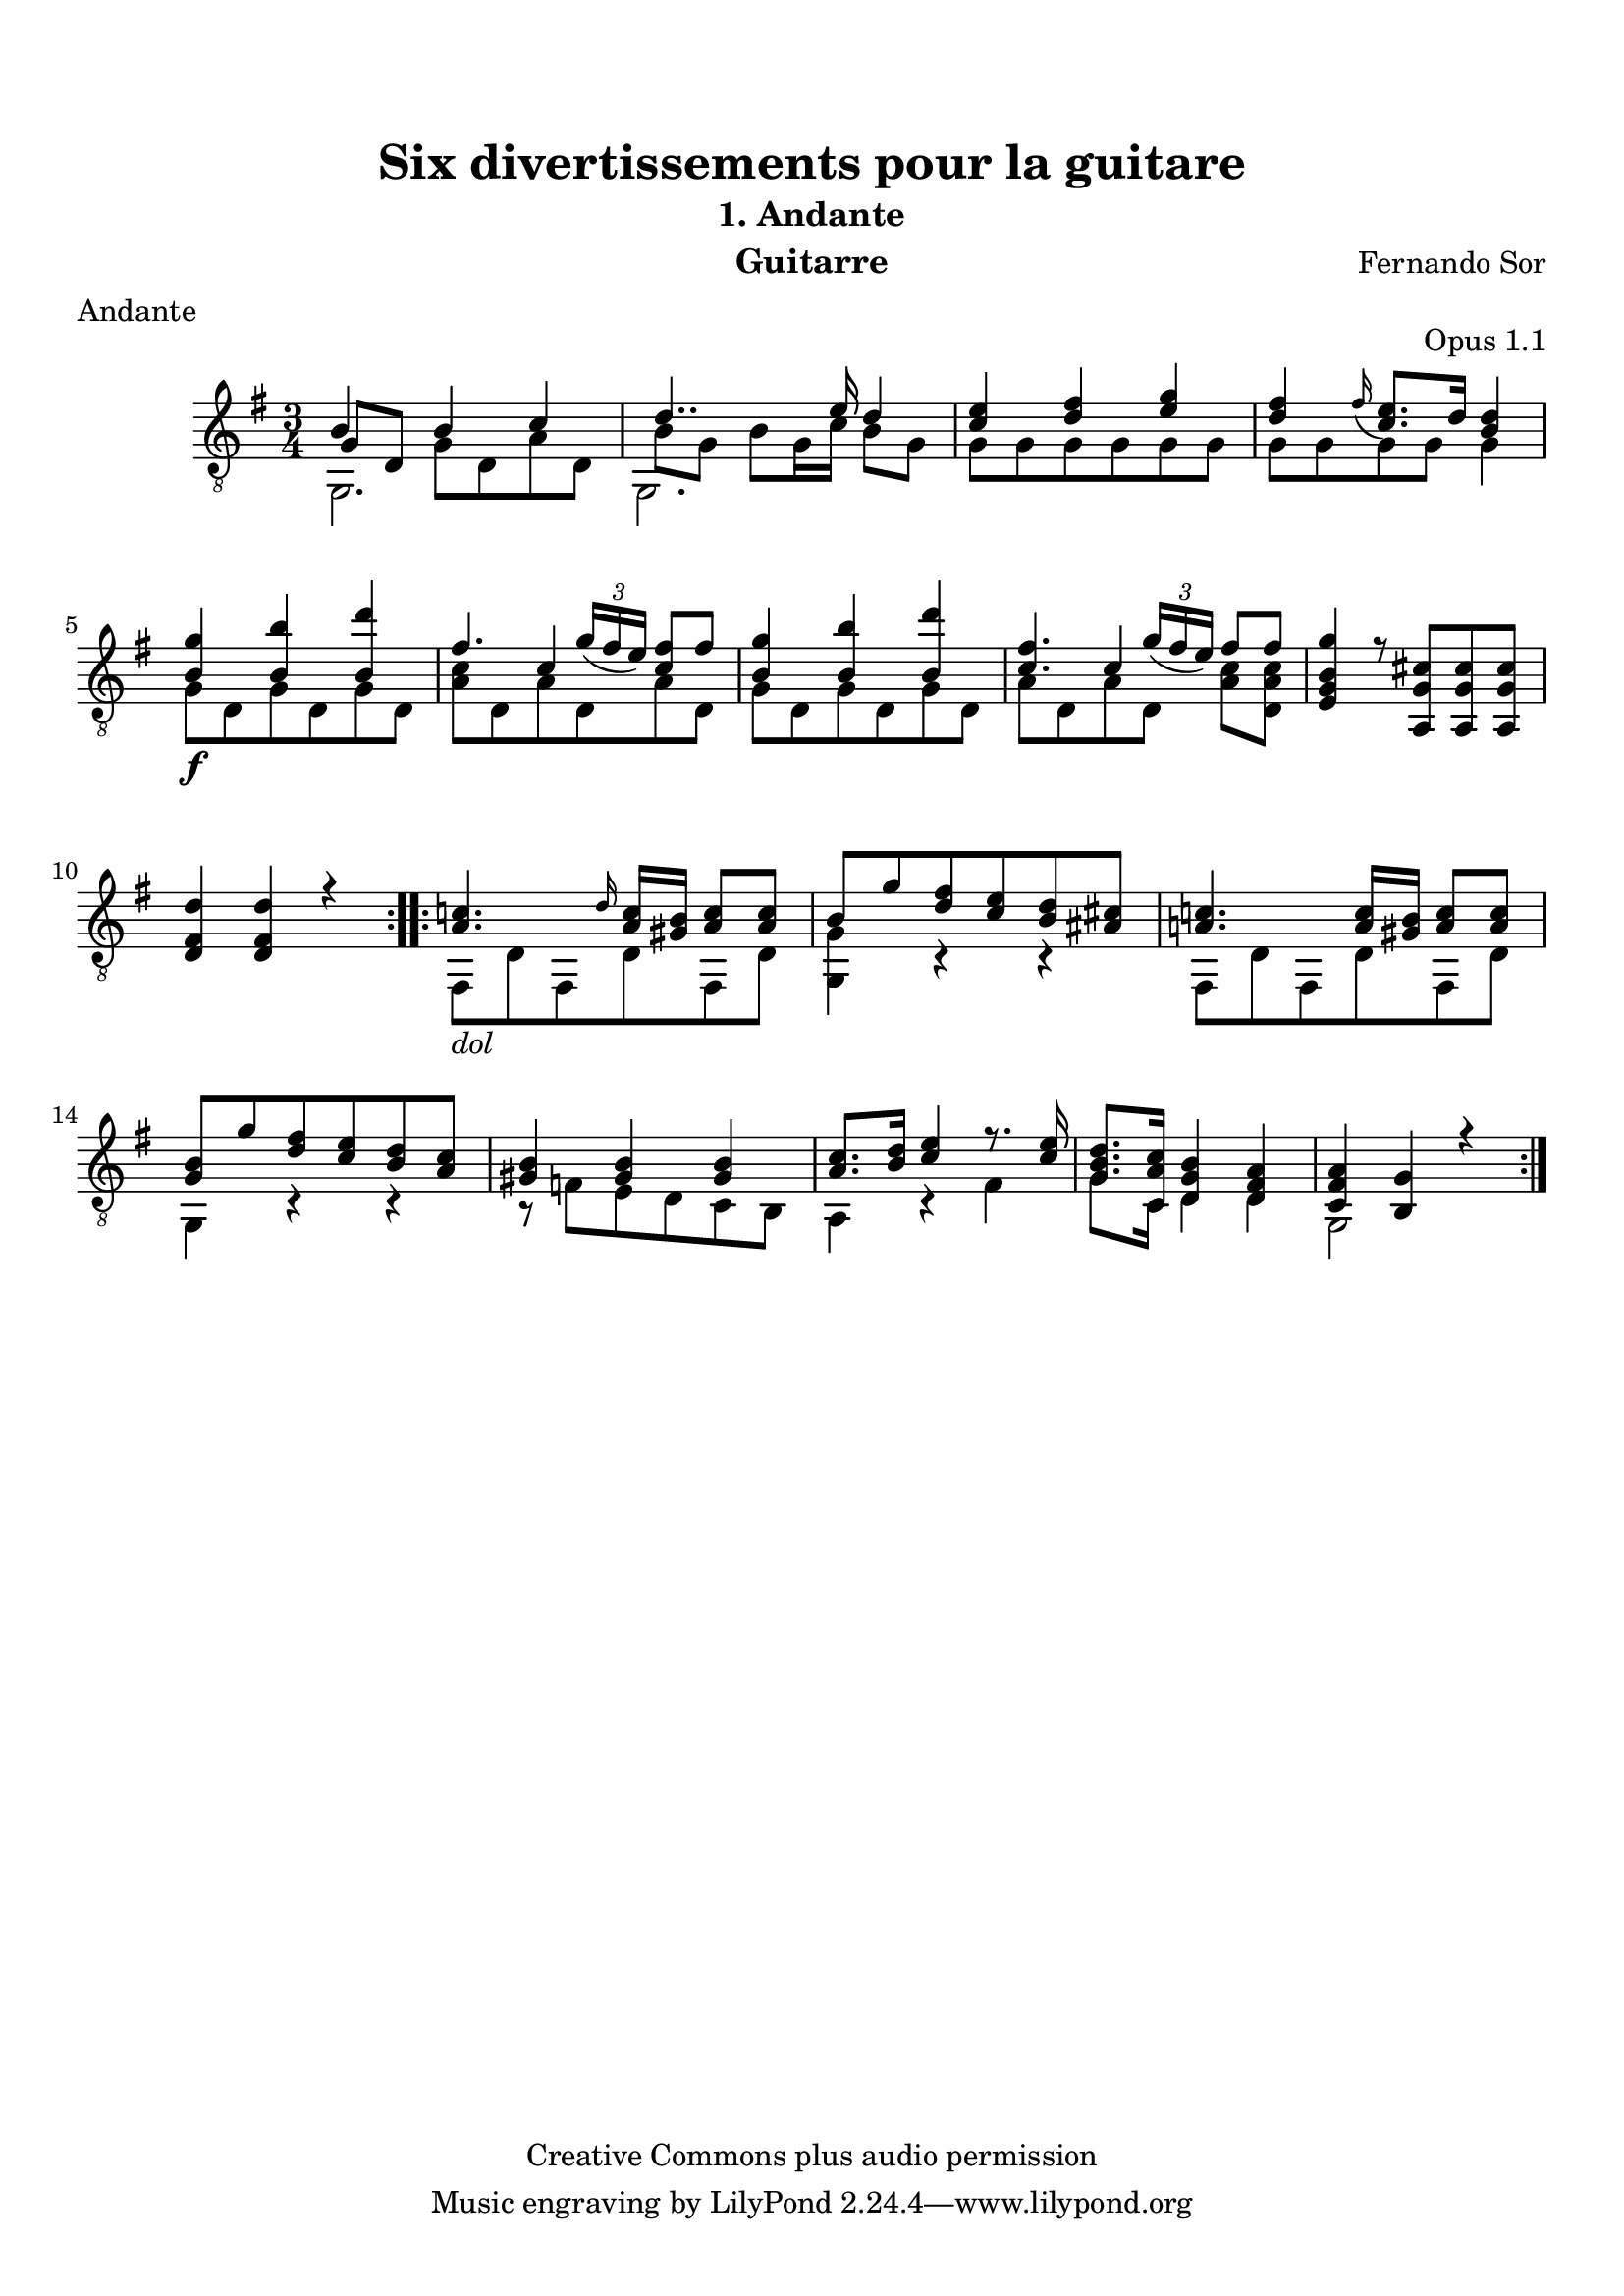 %{
This document aims for a clean and consistent LilyPond editing style:
 * comments on 10 tabs (further if necessary)
 * line numbers at end of line
 * brackets documented at end of line
 * differences from the facsimile documented at end of line
 * ugly tweaks documented at end of line (look for %tweak)

I try to keep this file portable to future LilyPond versions. Therefore, I limit layout tweaks to a minimum.

Enjoy this music!

Mark Van den Borre <mark@markvdb.be>
%}

\version "2.18.2"
\header {
  mutopiatitle = "Divertissements pour la guitare, n°1 Andante "
  mutopiacomposer = "SorF"
  mutopiaopus = "O 1.1"
  mutopiainstrument = "Guitar"
  date = "1820s"
  source = "Golden Music Press/GFA/Frederic Noad facsimile edition"
  style = "Classical"
  copyright = "Creative Commons plus audio permission"
  maintainer = "Mark Van den Borre"
  maintainerEmail = "mark@markvdb.be"
  maintainerWeb = "http://markvdb.be"
  lastupdated = "2004/May/3"
  filename	= "sor_op1_1.ly"
  title 	= "Six divertissements pour la guitare"
  opus		= "Opus 1.1"
  instrument	= "Guitarre"
  meter		= "Andante"
  subtitle = 	"1. Andante"
  source =	"Golden Music Press/GFA/Frederic Noad facsimile edition"
  composer =	"Fernando Sor"
  enteredby	= "Mark Van den Borre"
  footer = 	"Mutopia-2004/05/03-413"
}

\paper{ 
  top-margin = 8 \mm
  bottom-margin = 10 \mm
  top-markup-spacing.basic-distance = #6 %-dist. from bottom of top margin to the first markup/title
  markup-system-spacing.basic-distance = #7 %-dist. from header/title to first system
  system-system-spacing.basic-distance = #18
  top-system-spacing.basic-distance = #12
}



upperVoice =  \relative c' {
 \repeat volta 2 {
  b4 b c|									%1
  d4.. e16 d4|									%2
  <e c> <fis d> <g e>|								%3
  <fis d>
%  \once \override Slur.attachment-offset = #'((0 . -0.4) . (-0.6 . -1.5))	%tweak slur
  \grace fis16_( <e c>8.) d16 <d b>4|						%4 facsimile: grace fis slurs to e, not c
  <g b,><b b,> <d b,>|								%5
  fis,4. \slurDown \tuplet 3/2 {g16( fis  e)} <fis c>8[ fis]|			%6
  <g b,>4 <b b,> <d b,>|							%7
  <fis, c>4. \tuplet 3/2 {g16( fis  e)}  fis8[ fis]|				%8
  <g b, g e>4 r8<cis, g a,>[ <cis g a,><cis g a,>]|				%9
  <d fis, d>4<d fis, d> r4|							%10
 }										%end 1st repeat

 \repeat volta 2 {
  <c! a>4. \grace d16 <c a>16<b gis> <c a>8<c a>|				%11
  b g' <fis d> <e c> <d b> <cis! ais!>|						%12
  <c! a!>4. <c a>16<b gis> <c a>8<c a>|						%13 corrected: facsimile says g
  <b g> g' <fis d> <e c> <d b> <c a>|						%14
  <b gis>4<b gis>4<b gis>4|							%15
  <c a>8.<d b>16 <e c>4 r8. <e c>16|						%16 corrected: facsimile says <e c>8
  <d b g>8.<c a c,>16 <b g d>4 <a fis d>|					%17
  <a fis c><g b,>r|								%18
 }										%end 2nd repeat
}										%end upperVoice

lowerVoice =  \relative c {
 \repeat volta 2 {
  \stemDown g2.|								%1
  g2.|										%2
  g'8[ g g g g g]|								%3
  g[ g g g] g4|									%4
  g8[\f d g d g d]|								%5
  <c' a>[ d, a' d, a' d,]|							%6
  g[ d g d g d]|								%7
  a'[ d, a' d,] <c' a>[ <c a d,>]|						%8
  s2.|										%9
  s2.|										%10
 }										%end 1st repeat
 \repeat volta 2 {
  fis,,8[_\markup \italic "dol" d' fis, d' fis, d']|				%11
  <g, g'>4 c\rest c\rest|									%12 corrected: facsimile says e
  fis,8[ d' fis, d' fis, d']|							%13
  g,4 c\rest c\rest |									%14
  b8\rest f'[ e d c b]|								%15
  a4 c\rest fis|                                    %16
  g8. c,16 d4 d|                                    %17
  g,2 s4|									%18
 }										%end 2nd repeat
}										%end lowerVoice

middleVoice =  \relative c {
 \repeat volta 2 {
  \once\shiftOn \stemUp g'8[ d] \stemDown  g[ d a' d,]|					%1
  b'8[ g] b[ g16 c]  b8[ g]|                %2
  s2.|										%3
  s2.|										%4
  s2.|										%5
  s4 \stemUp c s|                           %6
  s2.|										%7
  s4 c s4|									%8
  s2.|										%9
  s2.|										%10
 }										%end 1st repeat

 \repeat volta 2 {
  s2.|										%11
  s2.|										%12
  s2.|										%13
  s2.|										%14
  s2.|										%15
  s2.|										%16
  s2.|										%17
  s2.|										%18
 }										%end 2nd repeat
}										%end middleVoice

\score {
  \new Staff = "upper" \with {
    midiInstrument = #"acoustic guitar (nylon)"
    } <<
    \time 3/4
    \key g \major
    \clef "treble_8"
    \new Voice = "one" {
        \voiceOne
	\upperVoice
    }
    \new Voice = "two" {
        \voiceTwo
	\middleVoice
    }
    \new Voice = "three" {
    	\voiceThree
	\lowerVoice
    }
>>

  \midi {
    \tempo 4 = 84
    }


\layout {
  \context {
    \Score
    \override SpacingSpanner.base-shortest-duration = #(ly:make-moment 1/16)
    }
%  line-width = 455.244096\pt
%  textheight = 24.0 \cm    % for A4 paper
  %textheight = 22.2 \cm    % for Letter paper
}
}
